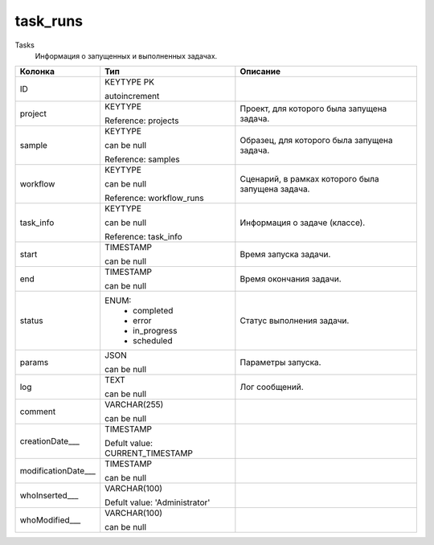 task_runs
=========

Tasks
  Информация о запущенных и выполненных задачах.

.. list-table::
   :header-rows: 1

   * - Колонка
     - Тип
     - Описание

   * - ID
     - KEYTYPE PK

       autoincrement
     - 

   * - project
     - KEYTYPE

       Reference: projects
     - Проект, для которого была запущена задача.

   * - sample
     - KEYTYPE

       can be null

       Reference: samples
     - Образец, для которого была запущена задача.

   * - workflow
     - KEYTYPE

       can be null

       Reference: workflow_runs
     - Сценарий, в рамках которого была запущена задача.

   * - task_info
     - KEYTYPE

       can be null

       Reference: task_info
     - Информация о задаче (классе).

   * - start
     - TIMESTAMP

       can be null
     - Время запуска задачи.

   * - end
     - TIMESTAMP

       can be null
     - Время окончания задачи.

   * - status
     - ENUM: 
        * completed
        * error
        * in_progress
        * scheduled
     - Статус выполнения задачи.

   * - params
     - JSON

       can be null
     - Параметры запуска.

   * - log
     - TEXT

       can be null
     - Лог сообщений.

   * - comment
     - VARCHAR(255)

       can be null
     - 

   * - creationDate___
     - TIMESTAMP

       Defult value: CURRENT_TIMESTAMP
     - 

   * - modificationDate___
     - TIMESTAMP

       can be null
     - 

   * - whoInserted___
     - VARCHAR(100)

       Defult value: 'Administrator'
     - 

   * - whoModified___
     - VARCHAR(100)

       can be null
     - 

